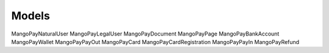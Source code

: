 Models
======

MangoPayNaturalUser
MangoPayLegalUser
MangoPayDocument
MangoPayPage
MangoPayBankAccount
MangoPayWallet
MangoPayPayOut
MangoPayCard
MangoPayCardRegistration
MangoPayPayIn
MangoPayRefund
